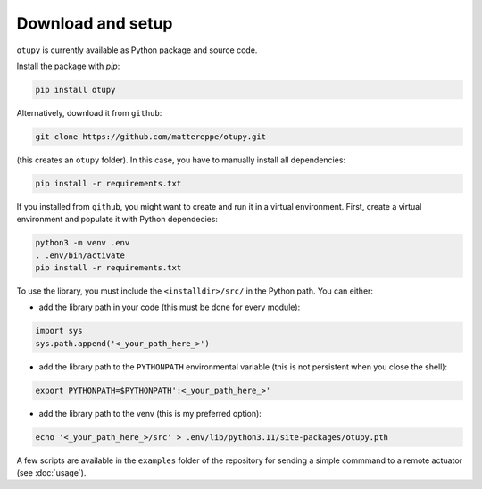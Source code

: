 Download and setup
~~~~~~~~~~~~~~~~~~

``otupy`` is currently available as Python package and source code.

Install the package with `pip`:

.. code-block:: bash

   pip install otupy


Alternatively, download it from ``github``:

.. code-block:: bash

   git clone https://github.com/mattereppe/otupy.git

(this creates an ``otupy`` folder).
In this case, you have to manually install all dependencies:

.. code-block:: bash

   pip install -r requirements.txt

If you installed from ``github``, you might want to create and run it in a virtual environment.
First, create a virtual environment and populate it with Python
dependecies:

.. code-block:: bash

   python3 -m venv .env
   . .env/bin/activate
   pip install -r requirements.txt

To use the library, you must include the ``<installdir>/src/`` in the Python path. 
You can either: 

- add the library path in your code (this must be done for every module):

.. code-block:: python3

   import sys   
   sys.path.append('<_your_path_here_>') 

- add the library path to the ``PYTHONPATH`` environmental variable (this is not persistent when you close the shell):

.. code-block:: bash

   export PYTHONPATH=$PYTHONPATH':<_your_path_here_>'

- add the library path to the venv (this is my preferred option):

.. code-block:: bash

   echo '<_your_path_here_>/src' > .env/lib/python3.11/site-packages/otupy.pth

A few scripts are available in the ``examples`` folder of the repository for sending a simple commmand to a remote actuator (see
:doc:`usage`).
